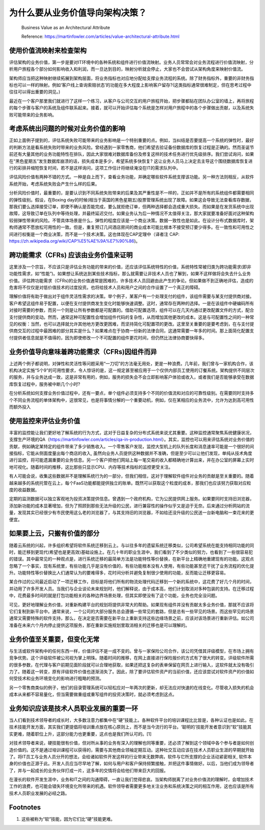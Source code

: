 为什么要从业务价值导向架构决策？
===================================

  Business Value as an Architectural Attribute
  
  Reference: https://martinfowler.com/articles/value-architectural-attribute.html


使用价值流映射来检查架构
--------------------------------

评估架构的业务价值，第一步是要对IT环境中的各种系统和组件进行价值流映射。业务人员常常会对业务流程进行价值流映射，分析用户旅程各个部分如何影响收入和利润，而一旦达到目的，映射分析就会停止，大家也不会尝试从架构角度来映射价值流。

架构师应当把这种映射继续拓展到架构层面，将业务指标也对应地分配给支撑业务流程的系统。除了财务指标外，重要的非财务指标也可以一样的映射。例如‘客户线上查询索赔状态’的功能在多大程度上影响客户留存?(这类指标通常很难制定，但在思考过程中往往可以得出重要的洞见。)

最近在一个客户那里我们就进行了这样一个练习，从客户与公司交互的用户旅程开始，把步骤都贴在团队办公室的墙上，再将旅程的每个步骤与客户的系统及组件联系起来。接着，就可以开始评估每个系统是怎样对用户旅程中的各个步骤做出贡献，以及系统失败可能带来的业务影响。


考虑系统出问题的时候对业务价值的影响
------------------------------------

正如上面例子提到的，评估系统失败可能带来的业务影响是一个特别重要的点。例如，当纠结是否要提高一个系统的弹性时，最好的判断方法是看系统失败时带来的业务风险。曾经遇到一家零售商，他们希望去验证备份数据库的恢复过程是正确的。然而圣诞节前还有大量其他的业务功能特性在排队，因此大家很难对数据库备份及修复这样的技术任务进行优先级排序。我们尝试询问，如果在“黑色星期五”发生数据库崩溃的话，损失成本是多少，希望系统多快恢复? 这让业务人员马上决定去主导这个围绕数据库恢复进行的彩排并缩短恢复时间，若不是这样询问，这项工作估计将继续淹没在IT的需求队列中。

评估风险价值有两种不错的方式。一种是自上而下，查看业务功能，并确定哪些软件系统支撑该功能。另一种方法则相反，从软件系统开始，考虑系统失败会产生什么样的后果。

分析风险价值时，最重要的，是要认识到不同系统失败带来的后果及其严重性是不一样的，正如并不是所有的系统组件都需要相同的弹性级别。假设，在Boxing day的时候(相当于英国的黑色星期五)股票管理系统出现了故障。如果这会导致无法查看库存数据，那我们要么选择接受订单，即使不确认是否能完成，要么就拒绝订单，但两种选择都会造成重大损失。而如果是在发货系统中出现故障，这导致订单在队列中等待处理，并最终延迟交付。如果业务认为后一种情况不太值得关注，那大家就要准备好面对这种架构较弱弹性带来的风险。不管具体场景是什么，弹性的程度应该是一个商业决策。数据一致性也是如此。在设计分布式数据库时，架构师通常不愿放松可用性的一致。但是，重复预订几间酒店房间的商业成本可能比根本不接受预订要少得多。在一致性和可用性之间进行权衡是一个商业决策，而不是一个技术决策。这也体现在CAP定理中（译者注 CAP: https://zh.wikipedia.org/wiki/CAP%E5%AE%9A%E7%90%86)。


跨功能需求（CFRs) 应该由业务价值来证明
---------------------------------------

这里涉及一个宗旨，不应该只是评估业务功能的带来的价值，还应该评估系统特性的价值，系统特性常被归类为跨功能需求(即非功能性需求，如“性能”)。如果想让系统达到某些技术指标，那么就需要让非技术人员也了解到，如果不这样做将会失去什么业务价值。评估跨功能需求（CFRs)的业务价值通常是困难的，许多技术人员回避由此产生的争论。但如果做不到正确地评估，造成的危害将不仅仅是对低价值技术的过度投资。也将给技术人员和用户之间的合作设置了一个真正的障碍。

理解价值将有助于做出对于组件灵活性需求的决策。举个例子，某客户有一个处理支付的组件，该组件需要与某支付提供商对接。客户希望这组件易于配置，以便在支付提供商发生变化时能够快速调整。这时，通常存在两种的选择。一是在该组件中硬编码所有对接时需要的参数，而另一个则是让所有参数都是可配置的。借助可配置选项，组件可以在几天内通过更改配置文件的方式，配合支付提供商的变动。然而，通常这种可配置性会增加组件代码的复杂性，从而增加其他更改的成本。这是与可配置性之间的一种常见的权衡：当然，也可以选择就允许其他地方更改更困难，而坚持简化可配置项的更改。这里至关重要的是要考虑到，在与支付提供商交互的过程中最困难的部分其实是什么？如果难点在于协商一份新的法律合同，这通常需要一年多的时间。那上面简化配置支付提供者信息就是不值得的，因为即使修改一个不可配置的组件更花时间，但仍然比法律协商要快得多。


业务价值导向意味着跨功能需求（CFRs)因组件而异
-------------------------------------------

上述两个例子都说明，对弹性和灵活性等问题采用“一刀切”的方法毫无用处，更是一种浪费。几年前，我们曾与一家机构合作，该机构决定实施“5个9”的可用性要求，令人惊讶的是，这一规定甚至被应用于一个仅供内部员工使用的订餐系统。架构提供不同层次的服务，并与业务达成一致，这是非常有用的，例如，服务的损失会不会立即影响客户体验或收入，或者我们是否能够承受在数据库恢复过程中，服务被中断几个小时?

在分析系统如何支撑业务价值过程中，还有一要点，单个组件必须支持多个不同的价值流和对应的可靠性级别。在需要同时支持多个不同业务流程的单体架构中，这很常见，也是将事情分解的一个重要动机，例如，仅在某相应的业务流中，允许为达到高可用性而额外投入


使用监控来评估业务价值
-----------------------------------------

丰富的监控能让我们更好地了解系统的行为方式，这对于日益复杂的分布式系统来说尤其重要。这种监控通常聚焦系统健康状况，支撑生产环境的QA（https://martinfowler.com/articles/qa-in-production.html）。其实，监控也可以用来评估系统对业务价值的贡献，例如确定某特定的组件带来了多少销售收入。一个零售客户发现，监控大型机上的队列长度和消息速率可能是一个很好的间接指标，它能从侧面度量出每个商店的收入, 虽然向业务人员提供这种数据并不准确，但是至少可以让他们发现，单纯从技术角度进行监控，将可能遗漏重要的业务信息。另一个客户把他们网站上每一笔交易的收入都精确地计算出来，并在办公室的屏幕上实时地可视化。随着时间的推移，这比那些只显示CPU、内存等技术指标的监控更受关注。

有人可能会说，收集这些数据并不是理解系统行为的一部分，但我们相信，这对于理解软件组件对业务的贡献是至关重要的。随着越来越多的系统托管在云上，每个FaaS功能都能提供独立的账单。既然可以获取这个粒度的成本，那我们也应该努力获取对应粒度的收益数据。

定期的监测数据可以独立客观地为投资决策提供信息。曾遇到一个政府机构，它为公民提供网上服务。如果要同时支持旧浏览器，添加新功能的成本显著增加，但为了照顾到那些无法升级的公民，进行兼容性的操作似乎又是迫于无奈。后来通过分析网站的流量，发现其实已经很少有市民使用这么老的浏览器了，与其支持旧的浏览器，不如给还没升级的公民送一台新电脑和一束花来的更便宜。


如果要上云，只搬有价值的部分
-----------------------------------------

随着云系统的兴起，许多组织希望将软件系统迁移到云上。与以往多年的遗留系统迁移类似，公司希望系统在能支持相同功能的同时，能迁移到更现代(希望也是更高效)基础设施上。在几十年的职业生涯中，我们看到了不少类似的努力，也看到了一些很容易犯的错误。其中最常见的一种观点是，进行系统迁移的最简单方法是功能特性等价替换，在新平台上精确地重建现有的功能。这观点忽略了一个事实，现有系统里，有些功能几乎是没有价值的，有些功能根本没有人使用，有些功能甚至还干扰了业务流程的优化提升。功能特性等价替换比人们通常认为的要难得多，花时间分析并避免复制很少使用的功能，反而能让迁移更容易。

某合作过的公司最近启动了一项迁移工作，目标是将他们所有的物流处理代码迁移到一个新的系统中，这花费了好几个月的时间，并动用了许多开发人员。当我们与企业谈论未来规划时，他们解释说，由于成本高，他们计划取消对多种包装的支持。在迁移过程中，花费最多时间的就是打包功能相关的各种边界场景处理，但其实即使没有了这个功能，业务也完全没问题。

可见，更好地理解业务价值，对重新构建平台的规划将提供非常大的帮助。如果现有组件并没有贡献太多业务价值，那就不应该将它们复制到新平台中。通常来说，一个公司的大部分服务总会遵循一些常见的套路，但是总有一些罕见的场景。而这些罕见的场景通常又需要特殊的软件支持，那么，在决定是否需要在新平台上重新支持这些边缘场景之前，应该对该场景进行重新评估。如公司准备在未来六个月内停止提供这项服务，那在重新实施规划里取消相关的迁移也是可以理解的。


业务价值至关重要，但变化无常
--------------------------------

与生活或软件架构中的任何东西一样，价值评估不是一成不变的。曾与一家保险公司合作，该公司凭借其评级模型，在市场上拥有竞争优势。这个评级软件被公司视为掌上明珠。随着时间的推移，在网上直接进行保险报价的方式有了很大的转变。评级软件所需的很多参数，在代理与客户前期见面阶段就可以合理地获取，如果还把这复杂的表单保留在网页上进行输入，这软件就太没有吸引力了。随着这一转变，原有评级软件价值也逐渐消失了。因此，除了要评估软件资产的当前价值，还应该尝试对软件资产的价值如何受技术和业务环境变化的影响进行粗略的预测。

另一个零售商类似的例子，他们的目录管理系统可以轻松应对一年两次的更新，却无法应对快速的在线变化。尽管收入损失的机会成本从来都不容易量化，但当需要做重组或重写组件的投资决策时，就必须考虑到这点。


业务知识应该是技术人员职业发展的重要一环
----------------------------------

当人们看到技术领导者的成长时，大多数注意力都集中在“硬”技能上。各种软件平台的培训课程比比皆是，各种认证也是如此。在技术技能开发方面，其实我们更提倡将培训重点放在核心原则上，而不是当今流行的平台。‘聪明的‘技能开发者意识到“软”技能其实更难，随着职位上升，这部分能力也更重要，这点也是我们所认可的。[1]

对技术领导者来说，硬技能很有价值，但对所从事的业务有深入的理解也同等重要，还必须了解到这个领域中各个参与者是如何创造价值的。这不是通过培训课程可以获得的，需要与其他商业领袖定期互动。这种社交互动应该在技术人员职业生涯的早期就开始了。将IT员工与业务人员分开的想法，会给诸如软件开发这样的行业带来无数弊病，软件与它所支撑的企业活动紧密相关, 软件本身的价值也正源于此。开发人员应当尽早地了解，如何与用户和客户保持频繁接触，并把这件事情做好。以后，当他们成为领导者了，并与一起成长的业务伙伴打成一片，这多年的交情将会给他们带来巨大的回报。

在漫长的软件开发生涯中，业务和IT之间的沟通障碍，一直让我们觉得悲哀。当架构师脱离了对业务价值流的理解时，会增加技术工作的浪费，也可能会错失环境变化所带来的机遇。软件领导者需要更多地关注业务和系统决策之间的相互作用，这也应该是所有技术人员职业发展的必经之路。


Footnotes
-------------
1. 这些被称为“软”技能，因为它们比“硬”技能更难。
















